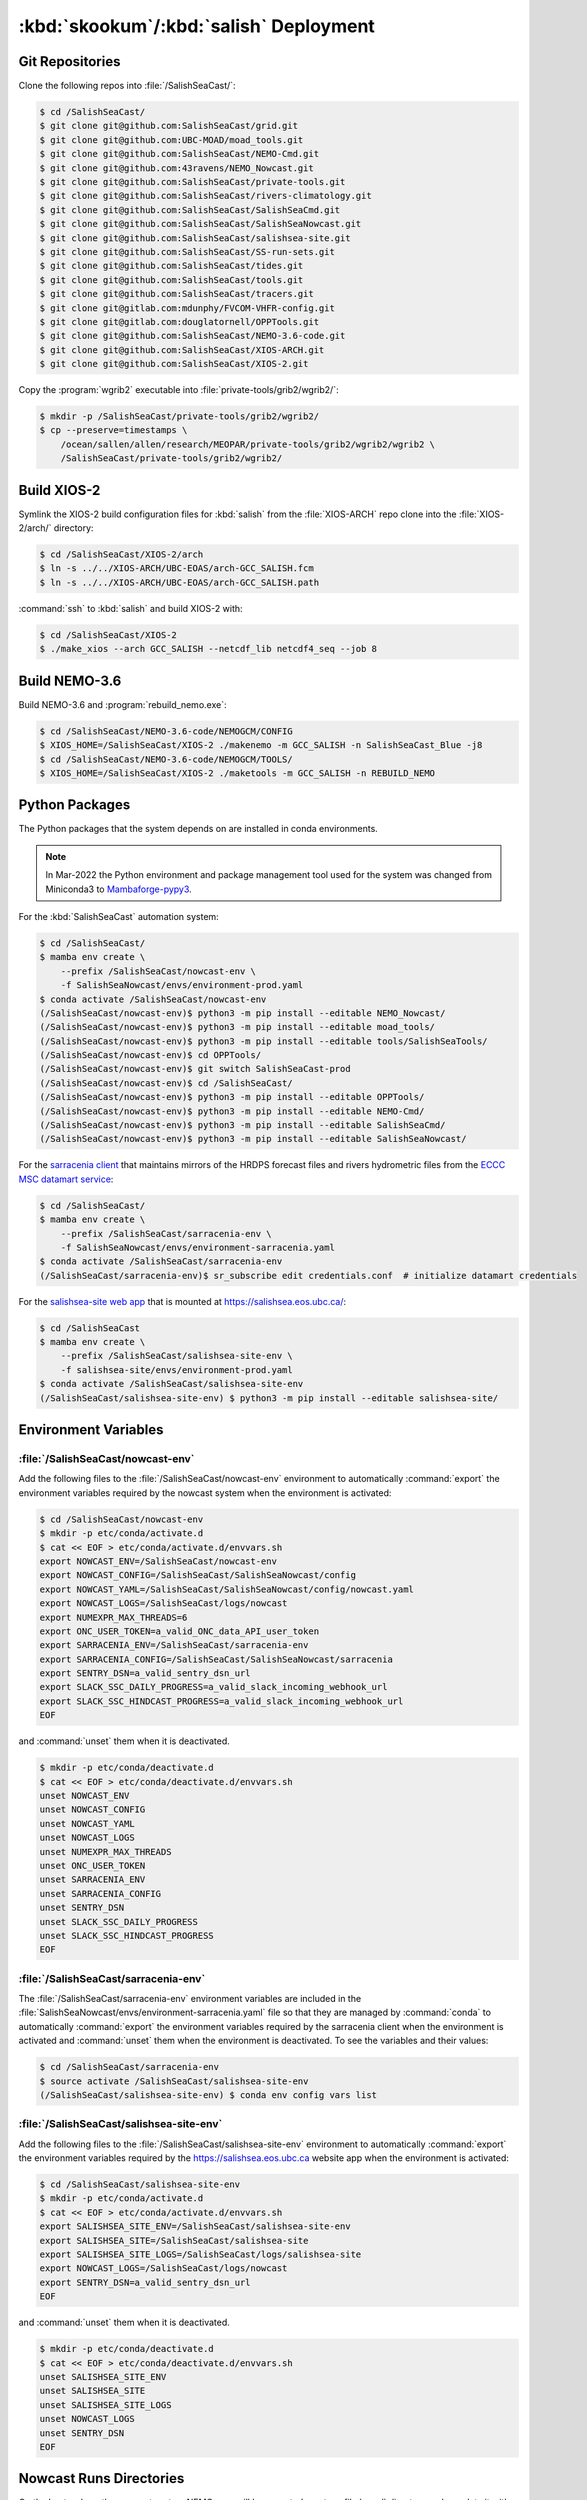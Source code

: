 ..  Copyright 2013 – present The Salish Sea MEOPAR contributors
..  and The University of British Columbia
..
..  Licensed under the Apache License, Version 2.0 (the "License");
..  you may not use this file except in compliance with the License.
..  You may obtain a copy of the License at
..
..     https://www.apache.org/licenses/LICENSE-2.0
..
..  Unless required by applicable law or agreed to in writing, software
..  distributed under the License is distributed on an "AS IS" BASIS,
..  WITHOUT WARRANTIES OR CONDITIONS OF ANY KIND, either express or implied.
..  See the License for the specific language governing permissions and
..  limitations under the License.

.. _SkookumSalishDeployment:

***************************************
:kbd:`skookum`/:kbd:`salish` Deployment
***************************************

Git Repositories
================

Clone the following repos into :file:`/SalishSeaCast/`:

.. code-block:: bash

    $ cd /SalishSeaCast/
    $ git clone git@github.com:SalishSeaCast/grid.git
    $ git clone git@github.com:UBC-MOAD/moad_tools.git
    $ git clone git@github.com:SalishSeaCast/NEMO-Cmd.git
    $ git clone git@github.com:43ravens/NEMO_Nowcast.git
    $ git clone git@github.com:SalishSeaCast/private-tools.git
    $ git clone git@github.com:SalishSeaCast/rivers-climatology.git
    $ git clone git@github.com:SalishSeaCast/SalishSeaCmd.git
    $ git clone git@github.com:SalishSeaCast/SalishSeaNowcast.git
    $ git clone git@github.com:SalishSeaCast/salishsea-site.git
    $ git clone git@github.com:SalishSeaCast/SS-run-sets.git
    $ git clone git@github.com:SalishSeaCast/tides.git
    $ git clone git@github.com:SalishSeaCast/tools.git
    $ git clone git@github.com:SalishSeaCast/tracers.git
    $ git clone git@gitlab.com:mdunphy/FVCOM-VHFR-config.git
    $ git clone git@gitlab.com:douglatornell/OPPTools.git
    $ git clone git@github.com:SalishSeaCast/NEMO-3.6-code.git
    $ git clone git@github.com:SalishSeaCast/XIOS-ARCH.git
    $ git clone git@github.com:SalishSeaCast/XIOS-2.git

Copy the :program:`wgrib2` executable into :file:`private-tools/grib2/wgrib2/`:

.. code-block:: bash

    $ mkdir -p /SalishSeaCast/private-tools/grib2/wgrib2/
    $ cp --preserve=timestamps \
        /ocean/sallen/allen/research/MEOPAR/private-tools/grib2/wgrib2/wgrib2 \
        /SalishSeaCast/private-tools/grib2/wgrib2/


Build XIOS-2
============

Symlink the XIOS-2 build configuration files for :kbd:`salish` from the :file:`XIOS-ARCH` repo clone into the :file:`XIOS-2/arch/` directory:

.. code-block:: bash

    $ cd /SalishSeaCast/XIOS-2/arch
    $ ln -s ../../XIOS-ARCH/UBC-EOAS/arch-GCC_SALISH.fcm
    $ ln -s ../../XIOS-ARCH/UBC-EOAS/arch-GCC_SALISH.path

:command:`ssh` to :kbd:`salish` and build XIOS-2 with:

.. code-block:: bash

    $ cd /SalishSeaCast/XIOS-2
    $ ./make_xios --arch GCC_SALISH --netcdf_lib netcdf4_seq --job 8


Build NEMO-3.6
==============

Build NEMO-3.6 and :program:`rebuild_nemo.exe`:

.. code-block:: bash

    $ cd /SalishSeaCast/NEMO-3.6-code/NEMOGCM/CONFIG
    $ XIOS_HOME=/SalishSeaCast/XIOS-2 ./makenemo -m GCC_SALISH -n SalishSeaCast_Blue -j8
    $ cd /SalishSeaCast/NEMO-3.6-code/NEMOGCM/TOOLS/
    $ XIOS_HOME=/SalishSeaCast/XIOS-2 ./maketools -m GCC_SALISH -n REBUILD_NEMO


Python Packages
===============

The Python packages that the system depends on are installed in conda environments.

.. note::
   In Mar-2022 the Python environment and package management tool used for the system
   was changed from Miniconda3 to `Mambaforge-pypy3`_.

   .. _Mambaforge-pypy3: https://github.com/conda-forge/miniforge

For the :kbd:`SalishSeaCast` automation system:

.. code-block:: bash

    $ cd /SalishSeaCast/
    $ mamba env create \
        --prefix /SalishSeaCast/nowcast-env \
        -f SalishSeaNowcast/envs/environment-prod.yaml
    $ conda activate /SalishSeaCast/nowcast-env
    (/SalishSeaCast/nowcast-env)$ python3 -m pip install --editable NEMO_Nowcast/
    (/SalishSeaCast/nowcast-env)$ python3 -m pip install --editable moad_tools/
    (/SalishSeaCast/nowcast-env)$ python3 -m pip install --editable tools/SalishSeaTools/
    (/SalishSeaCast/nowcast-env)$ cd OPPTools/
    (/SalishSeaCast/nowcast-env)$ git switch SalishSeaCast-prod
    (/SalishSeaCast/nowcast-env)$ cd /SalishSeaCast/
    (/SalishSeaCast/nowcast-env)$ python3 -m pip install --editable OPPTools/
    (/SalishSeaCast/nowcast-env)$ python3 -m pip install --editable NEMO-Cmd/
    (/SalishSeaCast/nowcast-env)$ python3 -m pip install --editable SalishSeaCmd/
    (/SalishSeaCast/nowcast-env)$ python3 -m pip install --editable SalishSeaNowcast/

For the `sarracenia client`_ that maintains mirrors of the HRDPS forecast files and rivers hydrometric files from the `ECCC MSC datamart service`_:

.. _sarracenia client: https://github.com/MetPX/sarracenia/blob/v2_stable/doc/sr_subscribe.1.rst
.. _ECCC MSC datamart service: https://dd.weather.gc.ca/

.. code-block:: bash

    $ cd /SalishSeaCast/
    $ mamba env create \
        --prefix /SalishSeaCast/sarracenia-env \
        -f SalishSeaNowcast/envs/environment-sarracenia.yaml
    $ conda activate /SalishSeaCast/sarracenia-env
    (/SalishSeaCast/sarracenia-env)$ sr_subscribe edit credentials.conf  # initialize datamart credentials

For the `salishsea-site web app`_ that is mounted at https://salishsea.eos.ubc.ca/:

.. _salishsea-site web app: https://github.com/SalishSeaCast/salishsea-site

.. code-block:: bash

    $ cd /SalishSeaCast
    $ mamba env create \
        --prefix /SalishSeaCast/salishsea-site-env \
        -f salishsea-site/envs/environment-prod.yaml
    $ conda activate /SalishSeaCast/salishsea-site-env
    (/SalishSeaCast/salishsea-site-env) $ python3 -m pip install --editable salishsea-site/


Environment Variables
=====================

:file:`/SalishSeaCast/nowcast-env`
----------------------------------

Add the following files to the :file:`/SalishSeaCast/nowcast-env` environment to automatically :command:`export` the environment variables required by the nowcast system when the environment is activated:

.. code-block:: bash

    $ cd /SalishSeaCast/nowcast-env
    $ mkdir -p etc/conda/activate.d
    $ cat << EOF > etc/conda/activate.d/envvars.sh
    export NOWCAST_ENV=/SalishSeaCast/nowcast-env
    export NOWCAST_CONFIG=/SalishSeaCast/SalishSeaNowcast/config
    export NOWCAST_YAML=/SalishSeaCast/SalishSeaNowcast/config/nowcast.yaml
    export NOWCAST_LOGS=/SalishSeaCast/logs/nowcast
    export NUMEXPR_MAX_THREADS=6
    export ONC_USER_TOKEN=a_valid_ONC_data_API_user_token
    export SARRACENIA_ENV=/SalishSeaCast/sarracenia-env
    export SARRACENIA_CONFIG=/SalishSeaCast/SalishSeaNowcast/sarracenia
    export SENTRY_DSN=a_valid_sentry_dsn_url
    export SLACK_SSC_DAILY_PROGRESS=a_valid_slack_incoming_webhook_url
    export SLACK_SSC_HINDCAST_PROGRESS=a_valid_slack_incoming_webhook_url
    EOF

and :command:`unset` them when it is deactivated.

.. code-block:: bash

    $ mkdir -p etc/conda/deactivate.d
    $ cat << EOF > etc/conda/deactivate.d/envvars.sh
    unset NOWCAST_ENV
    unset NOWCAST_CONFIG
    unset NOWCAST_YAML
    unset NOWCAST_LOGS
    unset NUMEXPR_MAX_THREADS
    unset ONC_USER_TOKEN
    unset SARRACENIA_ENV
    unset SARRACENIA_CONFIG
    unset SENTRY_DSN
    unset SLACK_SSC_DAILY_PROGRESS
    unset SLACK_SSC_HINDCAST_PROGRESS
    EOF


:file:`/SalishSeaCast/sarracenia-env`
-------------------------------------

The :file:`/SalishSeaCast/sarracenia-env` environment variables are included in the :file:`SalishSeaNowcast/envs/environment-sarracenia.yaml` file so that they are managed by :command:`conda` to automatically :command:`export` the environment variables required by the sarracenia client when the environment is activated and :command:`unset` them when the environment is deactivated.
To see the variables and their values:

.. code-block:: bash

    $ cd /SalishSeaCast/sarracenia-env
    $ source activate /SalishSeaCast/salishsea-site-env
    (/SalishSeaCast/salishsea-site-env) $ conda env config vars list


:file:`/SalishSeaCast/salishsea-site-env`
-----------------------------------------

Add the following files to the :file:`/SalishSeaCast/salishsea-site-env` environment to automatically :command:`export` the environment variables required by the https://salishsea.eos.ubc.ca website app when the environment is activated:

.. code-block:: bash

    $ cd /SalishSeaCast/salishsea-site-env
    $ mkdir -p etc/conda/activate.d
    $ cat << EOF > etc/conda/activate.d/envvars.sh
    export SALISHSEA_SITE_ENV=/SalishSeaCast/salishsea-site-env
    export SALISHSEA_SITE=/SalishSeaCast/salishsea-site
    export SALISHSEA_SITE_LOGS=/SalishSeaCast/logs/salishsea-site
    export NOWCAST_LOGS=/SalishSeaCast/logs/nowcast
    export SENTRY_DSN=a_valid_sentry_dsn_url
    EOF

and :command:`unset` them when it is deactivated.

.. code-block:: bash

    $ mkdir -p etc/conda/deactivate.d
    $ cat << EOF > etc/conda/deactivate.d/envvars.sh
    unset SALISHSEA_SITE_ENV
    unset SALISHSEA_SITE
    unset SALISHSEA_SITE_LOGS
    unset NOWCAST_LOGS
    unset SENTRY_DSN
    EOF


Nowcast Runs Directories
========================

On the hosts where the nowcast system NEMO runs will be executed create a :file:`runs/` directory and populate it with:

.. code-block:: bash

    $ chmod g+ws runs
    $ cd runs/
    $ mkdir -p LiveOcean NEMO-atmos rivers ssh
    $ chmod -R g+s LiveOcean NEMO-atmos rivers ssh
    $ cp ../SS-run-sets/v201702/nowcast-green/namelist.time_nowcast_template namelist.time
    $ ln -s ../grid
    $ ln -s ../rivers-climatology
    $ ln -s ../tides
    $ ln -s ../tracers

The hosts and their :file:`runs` directories presently in use are:

* :kbd:`salish`
    :file:`/SalishSeaCast/runs/`

* :kbd:`arbutus.cloud`
    See :ref:`ArbutusCloudNEMORunsDirectory`

* :kbd:`orcinus`
    :file:`/home/sallen/MEOPAR/nowcast/`


ECCC MSC Datamart Mirror Directories
====================================

Create directories on :kbd:`skookum` for storage of the HRDPS forecast files and rivers hydrometric files maintained by the `sarracenia client`_:

.. code-block:: bash

    $ mkdir -p /SalishSeaCast/datamart/hrdps-west
    $ mkdir -p /SalishSeaCast/datamart/hydrometric


Logging Directories
===================

Create directories on :kbd:`skookum` for storage of the nowcast system and `salishsea-site web app`_ log files:

.. code-block:: bash

    $ mkdir -p /SalishSeaCast/logs/nowcast
    $ mkdir -p /SalishSeaCast/logs/salishsea-site


Static Web Site Assets Directories
==================================

A collection of static file assets for the `salishsea-site web app`_ are stored in the :file:`/results/nowcast-sys/figures/` tree.
Create the that directory,
and the directories for results visualization figures from the NEMO model runs with:

.. code-block:: bash

    $ mkdir -p /results/nowcast-sys/figures
    $ chmod g+ws /results/nowcast-sys/figures
    $ mkdir -p /results/nowcast-sys/figures/forecast
    $ mkdir -p /results/nowcast-sys/figures/forecast2
    $ mkdir -p /results/nowcast-sys/figures/nowcast
    $ mkdir -p /results/nowcast-sys/figures/nowcast-agrif
    $ mkdir -p /results/nowcast-sys/figures/nowcast-green
    $ mkdir -p /results/nowcast-sys/figures/surface_currents/forecast
    $ mkdir -p /results/nowcast-sys/figures/surface_currents/forecast2

Create directories for results visualization figures from the FVCOM Vancouver Harbour and Lower Fraser River model runs with:

.. code-block:: bash

    $ mkdir -p /results/nowcast-sys/figures/fvcom/forecast-x2
    $ mkdir -p /results/nowcast-sys/figures/fvcom/nowcast-r12
    $ mkdir -p /results/nowcast-sys/figures/fvcom/nowcast-x2

Create directories for results visualization figures from the WaveWatch III® Strait of Georgia amd Juan de Fuca Strait wave model runs with:

.. code-block:: bash

    $ mkdir -p /results/nowcast-sys/figures/wwatch3/forecast
    $ mkdir -p /results/nowcast-sys/figures/wwatch3/forecast2

Create a directory for visualization figures generated during preparation of the forcing files for the NEMO model runs with:

.. code-block:: bash

    $ mkdir -p /results/nowcast-sys/figures/monitoring

Create a directory for storm surge alert ATOM feed with:

.. code-block:: bash

    $ mkdir -p /results/nowcast-sys/figures/storm-surge/atom

Finally,
create a directory and symlinks for the images used on the index page of https://salishsea.eos.ubc.ca/ with:

.. code-block:: bash

    $ mkdir -p /results/nowcast-sys/figures/salishsea-site/static/img/index_page
    $ cd /results/nowcast-sys/figures/salishsea-site/static/img/index_page
    $ ln -s /SalishSeaCast/salishsea-site/salishsea_site/static/img/index_page/about_project.svg
    $ ln -s /SalishSeaCast/salishsea-site/salishsea_site/static/img/index_page/biology.svg
    $ ln -s /SalishSeaCast/salishsea-site/salishsea_site/static/img/index_page/currents_and_physics.svg
    $ ln -s /SalishSeaCast/salishsea-site/salishsea_site/static/img/index_page/diatom_bloom_forecast.svg
    $ ln -s /SalishSeaCast/salishsea-site/salishsea_site/static/img/index_page/storm_surge_forecast.svg
    $ ln -s /SalishSeaCast/salishsea-site/salishsea_site/static/img/index_page/storm_surge_nowcast.svg

    $ mkdir -p /results/nowcast-sys/figures/bloomcast

